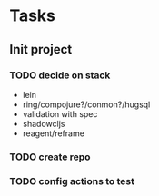 * Tasks
** Init project
*** TODO decide on stack
 - lein
 - ring/compojure?/conmon?/hugsql
 - validation with spec
 - shadowcljs
 - reagent/reframe
*** TODO create repo
*** TODO config actions to test
